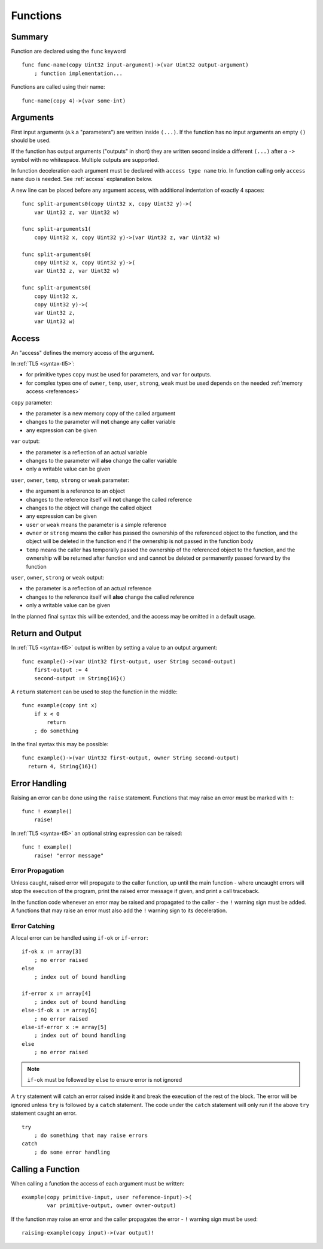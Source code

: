 .. _functions:

Functions
=========


Summary
-------
Function are declared using the ``func`` keyword ::

   func func-name(copy Uint32 input-argument)->(var Uint32 output-argument)
       ; function implementation...

Functions are called using their name::

   func-name(copy 4)->(var some-int)

.. _arguments:


Arguments
---------
First input arguments (a.k.a "parameters") are written inside ``(...)``. If the
function has no input arguments an empty ``()`` should be used.

If the function has output arguments ("outputs" in short) they are written
second inside a different ``(...)`` after a ``->`` symbol with no whitespace.
Multiple outputs are supported.

In function deceleration each argument must be declared with ``access type
name`` trio. In function calling only ``access name`` duo is needed.
See :ref:`access` explanation below.

A new line can be placed before any argument access, with additional
indentation of exactly 4 spaces::

   func split-arguments0(copy Uint32 x, copy Uint32 y)->(
       var Uint32 z, var Uint32 w)

   func split-arguments1(
       copy Uint32 x, copy Uint32 y)->(var Uint32 z, var Uint32 w)

   func split-arguments0(
       copy Uint32 x, copy Uint32 y)->(
       var Uint32 z, var Uint32 w)

   func split-arguments0(
       copy Uint32 x,
       copy Uint32 y)->(
       var Uint32 z,
       var Uint32 w)

.. _access:


Access
------
An "access" defines the memory access of the argument.

In :ref:`TL5 <syntax-tl5>`:

* for primitive types ``copy`` must be used for parameters, and ``var`` for
  outputs.
* for complex types one of ``owner``, ``temp``, ``user``, ``strong``, ``weak``
  must be used depends on the needed :ref:`memory access <references>`

``copy`` parameter:

* the parameter is a new memory copy of the called argument
* changes to the parameter will **not** change any caller variable
* any expression can be given

``var`` output:

* the parameter is a reflection of an actual variable
* changes to the parameter will **also** change the caller variable
* only a writable value can be given

``user``, ``owner``, ``temp``, ``strong`` or ``weak`` parameter:

* the argument is a reference to an object
* changes to the reference itself will **not** change the called reference
* changes to the object will change the called object
* any expression can be given
* ``user`` or ``weak`` means the parameter is a simple reference
* ``owner`` or ``strong`` means the caller has passed the ownership of the
  referenced object to the function, and the object will be deleted in the
  function end if the ownership is not passed in the function body
* ``temp`` means the caller has temporally passed the ownership of the
  referenced object to the function, and the ownership will be returned after
  function end and cannot be deleted or permanently passed forward by the
  function

``user``, ``owner``, ``strong`` or ``weak`` output:

* the parameter is a reflection of an actual reference
* changes to the reference itself will **also** change the called reference
* only a writable value can be given

In the planned final syntax this will be extended, and the access may be
omitted in a default usage.


Return and Output
-----------------
In :ref:`TL5 <syntax-tl5>` output is written by setting a value to an output
argument::

   func example()->(var Uint32 first-output, user String second-output)
       first-output := 4
       second-output := String{16}()

A ``return`` statement can be used to stop the function in the middle::

   func example(copy int x)
       if x < 0
           return
       ; do something

In the final syntax this may be possible::

   func example()->(var Uint32 first-output, owner String second-output)
     return 4, String{16}()


Error Handling
--------------
Raising an error can be done using the ``raise`` statement. Functions that
may raise an error must be marked with ``!``::

   func ! example()
       raise!

In :ref:`TL5 <syntax-tl5>` an optional string expression can be raised::

   func ! example()
       raise! "error message"


Error Propagation
+++++++++++++++++

Unless caught, raised error will propagate to the caller function, up until the
main function - where uncaught errors will stop the execution of the program,
print the raised error message if given, and print a call traceback.

In the function code whenever an error may be raised and propagated to the
caller - the ``!`` warning sign must be added. A functions that may raise an
error must also add the ``!`` warning sign to its deceleration.


Error Catching
++++++++++++++

A local error can be handled using ``if-ok`` or ``if-error``::

   if-ok x := array[3]
       ; no error raised
   else
       ; index out of bound handling
   
   if-error x := array[4]
       ; index out of bound handling
   else-if-ok x := array[6]
       ; no error raised
   else-if-error x := array[5]
       ; index out of bound handling
   else
       ; no error raised

.. note:: ``if-ok`` must be followed by ``else`` to ensure error is not ignored

A ``try`` statement will catch an error raised inside it and break the
execution of the rest of the block. The error will be ignored unless ``try`` is
followed by a ``catch`` statement. The code under the ``catch`` statement will
only run if the above ``try`` statement caught an error. ::

   try
       ; do something that may raise errors
   catch
       ; do some error handling


Calling a Function
------------------
When calling a function the access of each argument must be written::
   
   example(copy primitive-input, user reference-input)->(
           var primitive-output, owner owner-output)

If the function may raise an error and the caller propagates the error - ``!``
warning sign must be used::
   
   raising-example(copy input)->(var output)!
